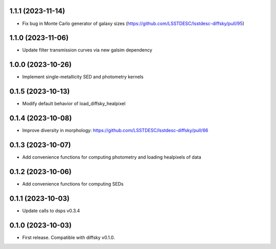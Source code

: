 1.1.1 (2023-11-14)
-------------------
- Fix bug in Monte Carlo generator of galaxy sizes (https://github.com/LSSTDESC/lsstdesc-diffsky/pull/95)


1.1.0 (2023-11-06)
-------------------
- Update filter transmission curves via new galsim dependency


1.0.0 (2023-10-26)
-------------------
- Implement single-metallicity SED and photometry kernels


0.1.5 (2023-10-13)
-------------------
- Modify default behavior of load_diffsky_healpixel


0.1.4 (2023-10-08)
-------------------
- Improve diversity in morphology: https://github.com/LSSTDESC/lsstdesc-diffsky/pull/66


0.1.3 (2023-10-07)
-------------------
- Add convenience functions for computing photometry and loading healpixels of data


0.1.2 (2023-10-06)
-------------------
- Add convenience functions for computing SEDs


0.1.1 (2023-10-03)
-------------------
- Update calls to dsps v0.3.4


0.1.0 (2023-10-03)
-------------------
- First release. Compatible with diffsky v0.1.0.